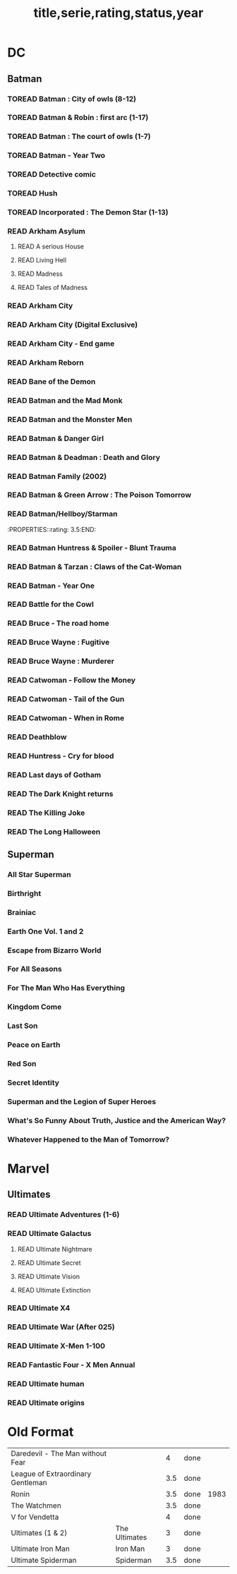 #+TITLE: title,serie,rating,status,year
#+TODO: TOREAD(t) | READ(r)
#+OPTIONS: num:nil
#+OPTIONS: toc:nil
#+OPTIONS: prop:t

* DC
** Batman
*** TOREAD Batman : City of owls (8-12)
*** TOREAD Batman & Robin : first arc (1-17)
*** TOREAD Batman : The court of owls (1-7)
*** TOREAD Batman - Year Two
*** TOREAD Detective comic
*** TOREAD Hush
*** TOREAD Incorporated : The Demon Star (1-13)
*** READ Arkham Asylum
**** READ A serious House
:PROPERTIES:
:rating:
:END:
**** READ Living Hell
:PROPERTIES:
:rating:   3
:END:
**** READ Madness
:PROPERTIES:
:rating:   3
:END:
**** READ Tales of Madness
:PROPERTIES:
:rating:   3
:END:
*** READ Arkham City
:PROPERTIES:
:rating:   3.5
:END:
*** READ Arkham City (Digital Exclusive)
:PROPERTIES:
:rating:   3.5
:END:
*** READ Arkham City - End game
:PROPERTIES:
:rating:   4
:END:
*** READ Arkham Reborn
:PROPERTIES:
:rating:   3.5
:END:
*** READ Bane of the Demon
:PROPERTIES:
:rating:   3.5
:END:
*** READ Batman and the Mad Monk
:PROPERTIES:
:rating:   3
:END:
*** READ Batman and the Monster Men
:PROPERTIES:
:rating: 3.5:END:
*** READ Batman - Batgirl 01 (1997)
:PROPERTIES:
:rating:   3.5
:END:
*** READ Batman & Danger Girl
:PROPERTIES:
:rating:   3.5
:END:
*** READ Batman & Deadman : Death and Glory
:PROPERTIES:
:rating:   3.5
:END:
*** READ Batman Family (2002)
:PROPERTIES:
:rating:   4
:END:
*** READ Batman & Green Arrow : The Poison Tomorrow
:PROPERTIES:
:rating:   3.5
:END:

*** READ Batman/Hellboy/Starman
:PROPERTIES::rating: 3.5:END:
*** READ Batman Huntress & Spoiler - Blunt Trauma
:PROPERTIES:
:rating:   3.5
:END:
*** READ Batman & Tarzan : Claws of the Cat-Woman
:PROPERTIES:
:rating: 3.5:END:
*** READ Batman - The Man Who Laughs
:PROPERTIES:
:rating:   3.5
:END:
*** READ Batman - Year One
:PROPERTIES:
:rating:   4.5
:END:
*** READ Battle for the Cowl
:PROPERTIES:
:rating:   3.5
:END:
*** READ Bruce - The road home
:PROPERTIES:
:rating:   3.5
:END:
*** READ Bruce Wayne : Fugitive
:PROPERTIES:
:rating:   3.5
:END:

*** READ Bruce Wayne : Murderer
:PROPERTIES:
:rating:   4
:END:

*** READ Catwoman - Follow the Money
:PROPERTIES:
:rating:   3.5
:END:
*** READ Catwoman - Tail of the Gun
:PROPERTIES:
:rating:   4
:END:
*** READ Catwoman - When in Rome
:PROPERTIES:
:rating:   3.5
:END:
*** READ Deathblow
:PROPERTIES:
:rating:   4
:END:
*** READ Huntress - Cry for blood
:PROPERTIES:
:rating:   3.5
:END:
*** READ Last days of Gotham
:PROPERTIES:
:rating:   3
:END:
*** READ The Dark Knight returns
:PROPERTIES:
:rating:   4.5
:END:
*** READ The Killing Joke
:PROPERTIES:
:rating:   4.5
:END:
*** READ The Long Halloween
:PROPERTIES:
:rating:   4.5
:END:
** Superman
*** All Star Superman
:PROPERTIES:
:rating:   4.5
:END:
*** Birthright
:PROPERTIES:
:rating:   4.5
:END:
*** Brainiac
:PROPERTIES:
:rating:   4.5
:END:
*** Earth One Vol. 1 and 2
:PROPERTIES:
:rating:   3.5
:END:
*** Escape from Bizarro World
:PROPERTIES:
:rating:   3.5
:END:
*** For All Seasons
:PROPERTIES:
:rating:   4.5
:END:
*** For The Man Who Has Everything
:PROPERTIES:
:rating:   4.5
:END:
*** Kingdom Come
:PROPERTIES:
:rating:   4.5
:END:
*** Last Son
:PROPERTIES:
:rating:   3.5
:END:
*** Peace on Earth
:PROPERTIES:
:rating:   3.5
:END:
*** Red Son
:PROPERTIES:
:rating:   3.5
:END:
*** Secret Identity
:PROPERTIES:
:rating:   4.5
:END:
*** Superman and the Legion of Super Heroes
:PROPERTIES:
:rating:   3.5
:END:
*** What's So Funny About Truth, Justice and the American Way?
:PROPERTIES:
:rating:   3.5
:END:
*** Whatever Happened to the Man of Tomorrow?
:PROPERTIES:
:rating:   4.5
:END:

* Marvel
** Ultimates
*** READ Ultimate Adventures (1-6)
*** READ Ultimate Galactus
**** READ Ultimate Nightmare
**** READ Ultimate Secret
**** READ Ultimate Vision
**** READ Ultimate Extinction
*** READ Ultimate X4
*** READ Ultimate War (After 025)
*** READ Ultimate X-Men 1-100
*** READ Fantastic Four - X Men Annual
:PROPERTIES:
:rating:   2.5
:END:
*** READ Ultimate human
:PROPERTIES:
:rating:   3
:END:
*** READ Ultimate origins
:PROPERTIES:
:rating:   3
:END:

* Old Format
| Daredevil - The Man without Fear           |   |   4 | done |      |
| League of Extraordinary Gentleman          |   | 3.5 | done |      |
| Ronin                                      |   | 3.5 | done | 1983 |
| The Watchmen                               |   | 3.5 | done |      |
| V for Vendetta                             |   |   4 | done |      |
| Ultimates (1 & 2)  | The Ultimates |   3 | done |   |
| Ultimate Iron Man  | Iron Man      |   3 | done |   |
| Ultimate Spiderman | Spiderman     | 3.5 | done |   |
